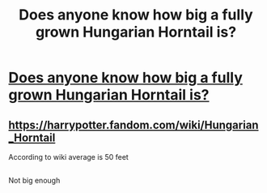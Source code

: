 #+TITLE: Does anyone know how big a fully grown Hungarian Horntail is?

* [[/r/HPMagicalCreatures/comments/k9ck33/does_anyone_know_how_big_a_fully_grown_hungarian/][Does anyone know how big a fully grown Hungarian Horntail is?]]
:PROPERTIES:
:Author: Tivome
:Score: 1
:DateUnix: 1607460348.0
:DateShort: 2020-Dec-09
:FlairText: Question
:END:

** [[https://harrypotter.fandom.com/wiki/Hungarian_Horntail]]

According to wiki average is 50 feet
:PROPERTIES:
:Author: SpiritRiddle
:Score: 1
:DateUnix: 1607484810.0
:DateShort: 2020-Dec-09
:END:


** [[https://www.dailydot.com/wp-content/uploads/4a5/53/DRAGONS_chart_1.png]]

Not big enough
:PROPERTIES:
:Author: Jon_Riptide
:Score: 1
:DateUnix: 1607488776.0
:DateShort: 2020-Dec-09
:END:

